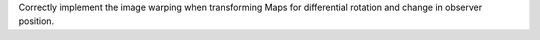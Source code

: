 Correctly implement the image warping when transforming Maps for differential
rotation and change in observer position.

